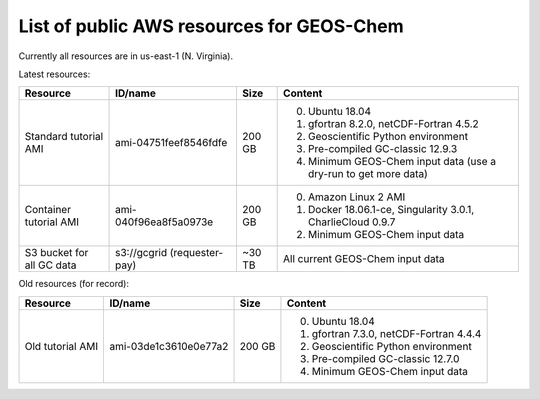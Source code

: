 List of public AWS resources for GEOS-Chem
==========================================

Currently all resources are in us-east-1 (N. Virginia).

Latest resources:

+-------------------+------------------------+----------+-------------------------------------+
| Resource          | ID/name                | Size     | Content                             |
+===================+========================+==========+=====================================+
|| Standard tutorial| ami-04751feef8546fdfe  | 200 GB   | 0. Ubuntu 18.04                     |
|  AMI              |                        |          | 1. gfortran 8.2.0,                  |
|                   |                        |          |    netCDF-Fortran 4.5.2             |
|                   |                        |          | 2. Geoscientific Python             |
|                   |                        |          |    environment                      |
|                   |                        |          | 3. Pre-compiled GC-classic 12.9.3   |
|                   |                        |          | 4. Minimum GEOS-Chem input data     |
|                   |                        |          |    (use a dry-run to get more data) |
+-------------------+------------------------+----------+-------------------------------------+
|| Container        | ami-040f96ea8f5a0973e  | 200 GB   | 0. Amazon Linux 2 AMI               |
|  tutorial AMI     |                        |          | 1. Docker 18.06.1-ce,               |
|                   |                        |          |    Singularity 3.0.1,               |
|                   |                        |          |    CharlieCloud 0.9.7               |
|                   |                        |          | 2. Minimum GEOS-Chem input data     |
+-------------------+------------------------+----------+-------------------------------------+
|| S3 bucket for    | s3://gcgrid            | ~30 TB   | All current GEOS-Chem input data    |
|| all GC data      | (requester-pay)        |          |                                     |
+-------------------+------------------------+----------+-------------------------------------+

Old resources (for record):

+-------------------+------------------------+----------+-----------------------------------+
| Resource          | ID/name                | Size     | Content                           |
+===================+========================+==========+===================================+
|| Old tutorial     | ami-03de1c3610e0e77a2  | 200 GB   | 0. Ubuntu 18.04                   |
|  AMI              |                        |          | 1. gfortran 7.3.0,                |
|                   |                        |          |    netCDF-Fortran 4.4.4           |
|                   |                        |          | 2. Geoscientific Python           |
|                   |                        |          |    environment                    |
|                   |                        |          | 3. Pre-compiled GC-classic 12.7.0 |
|                   |                        |          | 4. Minimum GEOS-Chem input data   |
+-------------------+------------------------+----------+-----------------------------------+
